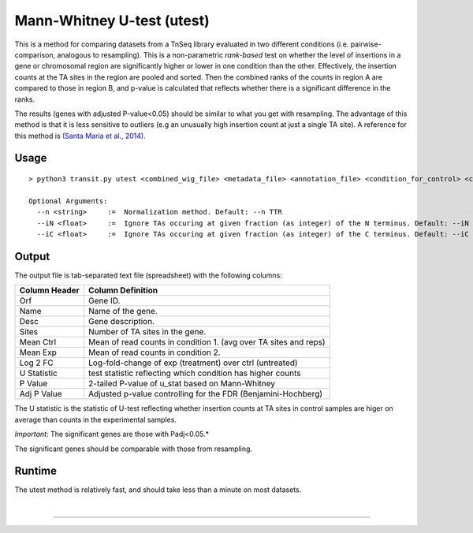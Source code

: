 .. _Utest:

Mann-Whitney U-test (utest)
===========================

This is a method for comparing datasets
from a TnSeq library evaluated in
two different conditions (i.e. pairwise-comparison, analogous to resampling).
This is a non-parametric *rank-based* test on whether the level of insertions in a
gene or chromosomal region are significantly higher or lower in one
condition than the other.  Effectively, the insertion counts at the TA
sites in the region are pooled and sorted.  Then the combined ranks of the counts
in region A are compared to those in region B, and p-value is calculated
that reflects whether there is a significant difference in the ranks.

The results (genes with adjusted P-value<0.05) should be similar to what
you get with resampling.
The advantage of this method is that it is less sensitive to outliers
(e.g an unusually high insertion count at just a single TA site).
A reference for this method is `(Santa Maria et al., 2014)
<https://www.ncbi.nlm.nih.gov/pubmed/25104751>`__.

Usage
-----


::

  > python3 transit.py utest <combined_wig_file> <metadata_file> <annotation_file> <condition_for_control> <condition_for_experimental> <output_file> [Optional Arguments]

  Optional Arguments:
    --n <string>     :=  Normalization method. Default: --n TTR
    --iN <float>     :=  Ignore TAs occuring at given fraction (as integer) of the N terminus. Default: --iN 0
    --iC <float>     :=  Ignore TAs occuring at given fraction (as integer) of the C terminus. Default: --iC 0


.. [Note to Jeff: we should probably get rid of -l, since LOESS is not relevant for U-test.]

.. [Note to Jeff: isn't -iz true by default?]

.. [Note to Jeff: normally I would includes a section explaining the parameters, but they are so obvious in this case.]

.. [Note to Jeff: change the order of CL args: <combined_wig> <metadata> <annotation> - it should be like this for all methods.  Check the usage() strings and from_args().  Also, can you update the usage blocks in each method in the documentation?]


Output
------

The output file is tab-separated text file (spreadsheet) with the following columns:

+-----------------+-----------------------------------------------------------------+
| Column Header   | Column Definition                                               |
+=================+=================================================================+
| Orf             | Gene ID.                                                        |
+-----------------+-----------------------------------------------------------------+
| Name            | Name of the gene.                                               |
+-----------------+-----------------------------------------------------------------+
| Desc            | Gene description.                                               |
+-----------------+-----------------------------------------------------------------+
| Sites           | Number of TA sites in the gene.                                 |
+-----------------+-----------------------------------------------------------------+
| Mean Ctrl       | Mean of read counts in condition 1. (avg over TA sites and reps)|
+-----------------+-----------------------------------------------------------------+
| Mean Exp        | Mean of read counts in condition 2.                             |
+-----------------+-----------------------------------------------------------------+
| Log 2 FC        | Log-fold-change of exp (treatment) over ctrl (untreated)        |
+-----------------+-----------------------------------------------------------------+
| U Statistic     | test statistic reflecting which condition has higher counts     |
+-----------------+-----------------------------------------------------------------+
| P Value         | 2-tailed P-value of u_stat based on Mann-Whitney                |
+-----------------+-----------------------------------------------------------------+
| Adj P Value     | Adjusted p-value controlling for the FDR (Benjamini-Hochberg)   |
+-----------------+-----------------------------------------------------------------+

The U statistic is the statistic of U-test reflecting whether insertion counts at TA sites in control samples are higer on average than counts in the experimental samples.

*Important:* The significant genes are those with Padj<0.05.*

The significant genes should be comparable with those from resampling.


Runtime
-------

The utest method is relatively fast, and should take less than a minute on most datasets.


|

.. rst-class:: transit_sectionend
----
